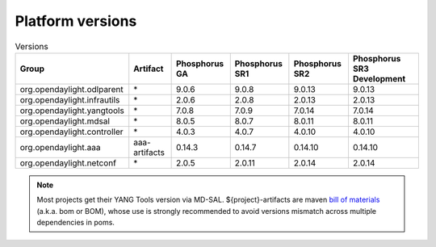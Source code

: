 .. _platform-versions:

Platform versions
=================

.. list-table:: Versions
   :widths: auto
   :header-rows: 1

   * - Group
     - Artifact
     - Phosphorus GA
     - Phosphorus SR1
     - Phosphorus SR2
     - Phosphorus SR3 Development

   * - org.opendaylight.odlparent
     - \*
     - 9.0.6
     - 9.0.8
     - 9.0.13
     - 9.0.13

   * - org.opendaylight.infrautils
     - \*
     - 2.0.6
     - 2.0.8
     - 2.0.13
     - 2.0.13

   * - org.opendaylight.yangtools
     - \*
     - 7.0.8
     - 7.0.9
     - 7.0.14
     - 7.0.14

   * - org.opendaylight.mdsal
     - \*
     - 8.0.5
     - 8.0.7
     - 8.0.11
     - 8.0.11

   * - org.opendaylight.controller
     - \*
     - 4.0.3
     - 4.0.7
     - 4.0.10
     - 4.0.10

   * - org.opendaylight.aaa
     - aaa-artifacts
     - 0.14.3
     - 0.14.7
     - 0.14.10
     - 0.14.10

   * - org.opendaylight.netconf
     - \*
     - 2.0.5
     - 2.0.11
     - 2.0.14
     - 2.0.14

.. note:: Most projects get their YANG Tools version via MD-SAL.
  ${project}-artifacts are maven `bill of materials <https://howtodoinjava.com/maven/maven-bom-bill-of-materials-dependency/>`__
  (a.k.a. bom or BOM), whose use is strongly recommended to avoid versions
  mismatch across multiple dependencies in poms.


